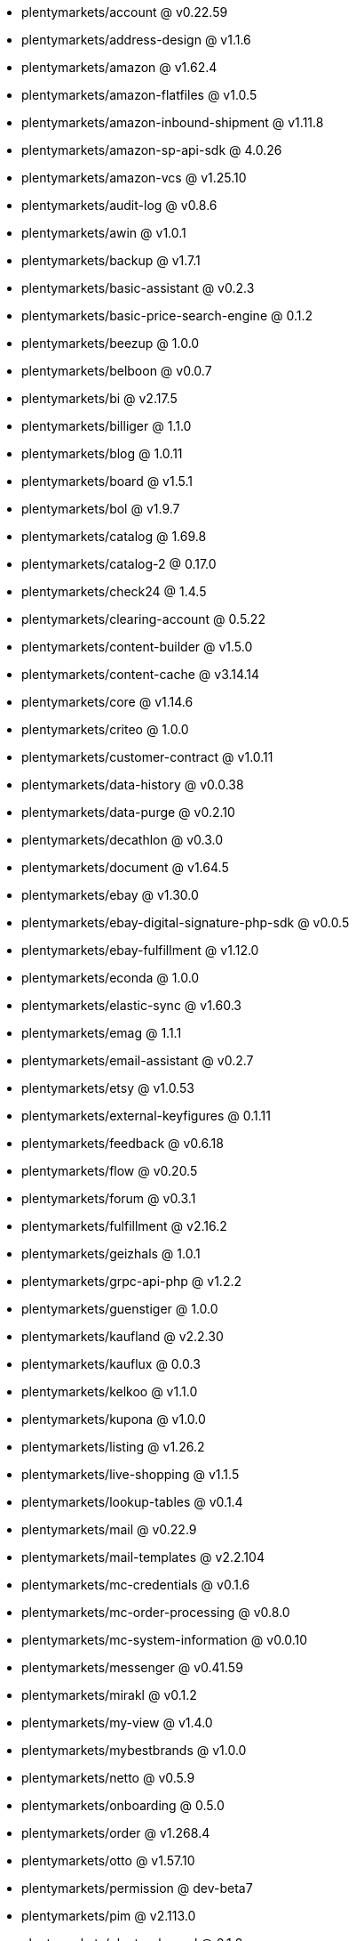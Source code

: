* plentymarkets/account @ v0.22.59
* plentymarkets/address-design @ v1.1.6
* plentymarkets/amazon @ v1.62.4
* plentymarkets/amazon-flatfiles @ v1.0.5
* plentymarkets/amazon-inbound-shipment @ v1.11.8
* plentymarkets/amazon-sp-api-sdk @ 4.0.26
* plentymarkets/amazon-vcs @ v1.25.10
* plentymarkets/audit-log @ v0.8.6
* plentymarkets/awin @ v1.0.1
* plentymarkets/backup @ v1.7.1
* plentymarkets/basic-assistant @ v0.2.3
* plentymarkets/basic-price-search-engine @ 0.1.2
* plentymarkets/beezup @ 1.0.0
* plentymarkets/belboon @ v0.0.7
* plentymarkets/bi @ v2.17.5
* plentymarkets/billiger @ 1.1.0
* plentymarkets/blog @ 1.0.11
* plentymarkets/board @ v1.5.1
* plentymarkets/bol @ v1.9.7
* plentymarkets/catalog @ 1.69.8
* plentymarkets/catalog-2 @ 0.17.0
* plentymarkets/check24 @ 1.4.5
* plentymarkets/clearing-account @ 0.5.22
* plentymarkets/content-builder @ v1.5.0
* plentymarkets/content-cache @ v3.14.14
* plentymarkets/core @ v1.14.6
* plentymarkets/criteo @ 1.0.0
* plentymarkets/customer-contract @ v1.0.11
* plentymarkets/data-history @ v0.0.38
* plentymarkets/data-purge @ v0.2.10
* plentymarkets/decathlon @ v0.3.0
* plentymarkets/document @ v1.64.5
* plentymarkets/ebay @ v1.30.0
* plentymarkets/ebay-digital-signature-php-sdk @ v0.0.5
* plentymarkets/ebay-fulfillment @ v1.12.0
* plentymarkets/econda @ 1.0.0
* plentymarkets/elastic-sync @ v1.60.3
* plentymarkets/emag @ 1.1.1
* plentymarkets/email-assistant @ v0.2.7
* plentymarkets/etsy @ v1.0.53
* plentymarkets/external-keyfigures @ 0.1.11
* plentymarkets/feedback @ v0.6.18
* plentymarkets/flow @ v0.20.5
* plentymarkets/forum @ v0.3.1
* plentymarkets/fulfillment @ v2.16.2
* plentymarkets/geizhals @ 1.0.1
* plentymarkets/grpc-api-php @ v1.2.2
* plentymarkets/guenstiger @ 1.0.0
* plentymarkets/kaufland @ v2.2.30
* plentymarkets/kauflux @ 0.0.3
* plentymarkets/kelkoo @ v1.1.0
* plentymarkets/kupona @ v1.0.0
* plentymarkets/listing @ v1.26.2
* plentymarkets/live-shopping @ v1.1.5
* plentymarkets/lookup-tables @ v0.1.4
* plentymarkets/mail @ v0.22.9
* plentymarkets/mail-templates @ v2.2.104
* plentymarkets/mc-credentials @ v0.1.6
* plentymarkets/mc-order-processing @ v0.8.0
* plentymarkets/mc-system-information @ v0.0.10
* plentymarkets/messenger @ v0.41.59
* plentymarkets/mirakl @ v0.1.2
* plentymarkets/my-view @ v1.4.0
* plentymarkets/mybestbrands @ v1.0.0
* plentymarkets/netto @ v0.5.9
* plentymarkets/onboarding @ 0.5.0
* plentymarkets/order @ v1.268.4
* plentymarkets/otto @ v1.57.10
* plentymarkets/permission @ dev-beta7
* plentymarkets/pim @ v2.113.0
* plentymarkets/plenty-channel @ 0.1.2
* plentymarkets/plenty-functions @ v1.1.19
* plentymarkets/plenty-marketplace @ dev-beta7
* plentymarkets/plugin @ v2.19.12
* plentymarkets/plugin-build-jobs @ v0.0.15
* plentymarkets/plugin-multilingualism @ v1.2.2
* plentymarkets/price-calculation @ v0.9.0
* plentymarkets/property @ v1.16.3
* plentymarkets/raiderbridge @ dev-laravel9_raider
* plentymarkets/refactoring @ 1.1.28
* plentymarkets/setup-transfer @ v0.4.0
* plentymarkets/shop-builder @ 2.10.1
* plentymarkets/shopify @ 1.7.2
* plentymarkets/shopping24 @ 1.0.1
* plentymarkets/shoppingcom @ 1.0.0
* plentymarkets/shopzilla @ v1.0.0
* plentymarkets/status-alarm @ v1.2.11
* plentymarkets/stock @ v0.25.4
* plentymarkets/suggestion @ v1.1.2
* plentymarkets/system-accounting @ v1.17.0
* plentymarkets/todo @ v0.1.0
* plentymarkets/tracdelight @ v1.0.0
* plentymarkets/treepodia @ v1.0.0
* plentymarkets/twenga @ 1.0.0
* plentymarkets/validation @ v0.1.10
* plentymarkets/warehouse @ v0.30.1
* plentymarkets/webshop @ v0.42.49
* plentymarkets/wizard @ v2.10.0
* plentymarkets/zalando @ v4.2.10
